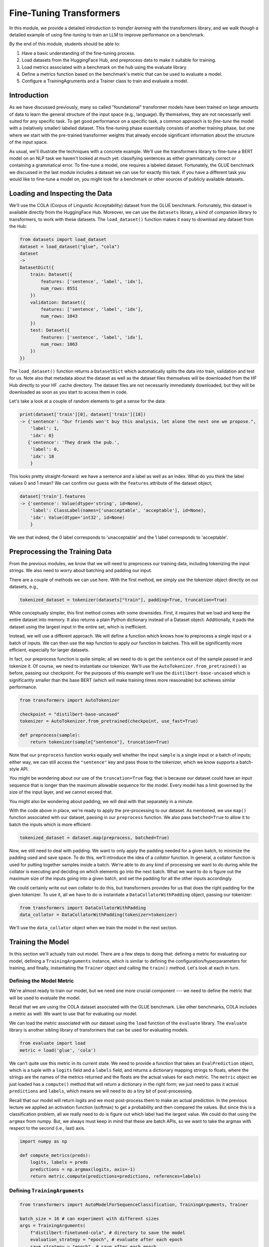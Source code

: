 Fine-Tuning Transformers 
=========================

In this module, we provide a detailed introduction to *transfer learning* with the transformers 
library, and we walk though a detailed example of using fine-tuning to train an LLM to 
improve performance on a benchmark. 

By the end of this module, students should be able to:

1. Have a basic understanding of the fine-tuning process. 
2. Load datasets from the HuggingFace Hub, and preprocess data to make it suitable for training. 
3. Load metrics associated with a benchmark on the hub using the evaluate library. 
4. Define a metrics function based on the benchmark's metric that can be used to evaluate a model. 
5. Configure a TrainingAgruments and a Trainer class to train and evaluate a model. 

Introduction
------------

As we have discussed previously, many so called "foundational" transformer models have been 
trained on large amounts of data to learn the general structure of the input space (e.g., language).
By themselves, they are not necessarily well suited for any specific task. To get good performance 
on a specific task, a common approach is to *fine-tune* the model with a (relatively smaller) 
labeled dataset. This fine-tuning phase essentially consists of another training phase, but one 
where we start with the pre-trained transformer weights that already encode significant information 
about the structure of the input space. 

As usual, we'll illustrate the techniques with a concrete example. We'll use the transformers 
library to fine-tune a BERT model on an NLP task we haven't looked at much yet: classifying 
sentences as either grammatically correct or containing a grammatical error. To fine-tune a model, 
one requires a labeled dataset. Fortunately, the GLUE benchmark we discussed in the last module 
includes a dataset we can use for exactly this task. If you have a different task you would like 
to fine-tune a model on, you might look for a benchmark or other sources of publicly available 
datasets. 

Loading and Inspecting the Data 
--------------------------------

We'll use the COLA (Corpus of Linguistic Acceptability) dataset from the GLUE benchmark. Fortunately, 
this dataset is available directly from the HuggingFace Hub. Moreover, we can use the ``datasets`` 
library, a kind of companion library to transformers, to work with these datasets. The ``load_dataset()``
function makes it easy to download any dataset from the Hub:

.. code-block:: python3 

    from datasets import load_dataset
    dataset = load_dataset("glue", "cola")
    dataset
    ->
    DatasetDict({
        train: Dataset({
            features: ['sentence', 'label', 'idx'],
            num_rows: 8551
        })
        validation: Dataset({
            features: ['sentence', 'label', 'idx'],
            num_rows: 1043
        })
        test: Dataset({
            features: ['sentence', 'label', 'idx'],
            num_rows: 1063
        })
    })    

The ``load_dataset()`` function returns a ``DatasetDict`` which automatically splits the data into 
train, validation and test for us. Note also that metadata about the dataset as well as the dataset 
files themselves will be downloaded from the HF Hub directly to your HF .cache directory. The 
dataset files are not necessarily immediately downloaded, but they will be downloaded as soon as you 
start to access them in code. 

Let's take a look at a couple of random elements to get a sense for the data: 

.. code-block:: python3 

    print(dataset['train'][0], dataset['train'][18])
    -> {'sentence': "Our friends won't buy this analysis, let alone the next one we propose.", 
        'label': 1, 
        'idx': 0} 
       {'sentence': 'They drank the pub.', 
        'label': 0, 
        'idx': 18
        }

This looks pretty straight-forward: we have a sentence and a label as well as an index. What do you 
think the label values 0 and 1 mean? We can confirm our guess with the ``features`` attribute 
of the dataset object; 

.. code-block:: python3 

    dataset['train'].features
    -> {'sentence': Value(dtype='string', id=None),
        'label': ClassLabel(names=['unacceptable', 'acceptable'], id=None),
        'idx': Value(dtype='int32', id=None)
        }

We see that indeed, the 0 label corresponds to 'unacceptable' and the 1 label corresponds to 
'acceptable'. 

Preprocessing the Training Data 
--------------------------------
From the previous modules, we know that we will need to preprocess our training data, including 
tokenizing the input strings. We also need to worry about batching and padding our input. 

There are a couple of methods we can use here. With the first method, we simply use the tokenizer 
object directly on our datasets, e.g., 

.. code-block:: python3 

    tokenized_dataset = tokenizer(datasets["train"], padding=True, truncation=True)

While conceptually simpler, this first method comes with some downsides. First, it requires that we load 
and keep the entire dataset into memory. It also returns a plain Python dictionary instead of a Dataset 
object. Additionally, it pads the dataset using the largest input in the entire set, which 
is inefficient. 

Instead, we will use a different approach. We will define a function which knows how to preprocess a 
single input or a batch of inputs. We can then use the ``map`` function to apply our function in 
batches. This will be significantly more efficient, especially for larger datasets.

In fact, our preprocess function is quite simple; all we need to do is get the ``sentence`` out of 
the sample passed in and tokenize it. Of course, we need to instantiate our tokenizer. We'll use 
the ``AutoTokenizer.from_pretrained()`` as before, passing our checkpoint. For the purposes of this 
example we'll use the ``distilbert-base-uncased`` which is significantly smaller than the base BERT 
(which will make training times more reasonable) but achieves similar performance. 

.. code-block:: python3 

    from transformers import AutoTokenizer

    checkpoint = "distilbert-base-uncased"
    tokenizer = AutoTokenizer.from_pretrained(checkpoint, use_fast=True)

    def preprocess(sample):
        return tokenizer(sample["sentence"], truncation=True)

Note that our ``preprocess`` function works equally well whether the input ``sample`` is a 
single input or a batch of inputs; either way, we can still access the ``"sentence"`` key 
and pass those to the tokenizer, which we know supports a batch-style API. 

You might be wondering about our use of the ``truncation=True`` flag; that is because our 
dataset could have an input 
sequence that is longer than the maximum allowable sequence for the model. Every model has a limit 
governed by the size of the input layer, and we cannot exceed that. 

You might also be wondering about padding; we will deal with that separately in a minute. 

With the code above in place, we're ready to apply the pre-processing to our dataset. As mentioned, 
we use ``map()`` function associated with our dataset, passing in our ``preprocess`` function. We 
also pass ``batched=True`` to allow it to batch the inputs which is more efficient:

.. code-block:: python3 

    tokenized_dataset = dataset.map(preprocess, batched=True)

Now, we still need to deal with padding. We want to only apply the padding needed for a given batch, 
to minimize the padding used and save space. To do this, we'll introduce the idea of a *collator* 
function. In general, a collator function is used for putting together samples inside a batch. 
We're able to do any kind of processing we want to do during while the collator is executing and 
deciding on which elements go into the next batch. What we want to do is figure out the maximum size 
of the inputs going into a given batch, and set the padding for all the other inputs accordingly. 

We could certainly write out own collator to do this, but transformers provides for us that does 
the right padding for the given tokenizer. To use it, all we have to do is instantiate a 
``DataCollatorWithPadding`` object, passing our tokenizer: 

.. code-block:: python3 

    from transformers import DataCollatorWithPadding
    data_collator = DataCollatorWithPadding(tokenizer=tokenizer)

We'll use the ``data_collator`` object when we train the model in the next section. 

Training the Model 
------------------

In this section we'll actually train out model. There are a few steps to doing that: defining 
a metric for evaluating our model, defining a ``TrainingArguments`` instance, which is similar to 
defining the configuration/hyperparameters for training, and finally, instantiating the 
``Trainer`` object and calling the ``train()`` method. Let's look at each in turn. 

Defining the Model Metric 
^^^^^^^^^^^^^^^^^^^^^^^^^

We're almost ready to train our model, but we need one more crucial component --- we need to define 
the metric that will be used to evaluate the model. 

Recall that we are using the COLA dataset associated with the GLUE benchmark. Like other benchmarks, 
COLA includes a metric as well. We want to use that for evaluating our model. 

We can load the metric associated with our dataset using the ``load`` function of the 
``evaluate`` library. The ``evaluate`` library is another sibling library of transformers that 
can be used for evaluating models. 

.. code-block:: python3 

    from evaluate import load
    metric = load('glue', 'cola')

We can't quite use this metric in its current state. We need to provide a function that takes an 
``EvalPrediction`` object, which is a tuple with a ``logits`` field and a ``labels`` field, and returns 
a dictionary mapping strings to floats, where the strings are the names of the metrics returned and 
the floats are the actual values for each metric. The ``metric`` object we just loaded has a 
``compute()`` method that will return a dictionary in the right form; we just need to pass it 
actual ``predictions`` and ``labels``, which means we will need to do a tiny bit of post-processing. 

Recall that our model will return logits and we most post-process them to make an actual 
prediction. In the previous lecture we applied an activation function (softmax) to get a probability 
and then compared the values. But since this is a classification problem, all we really need to do 
is figure out which label had the largest value. We could do that using the ``argmax`` from numpy.
But, we always must keep in mind that these are batch APIs, so we want to take the argmax with 
respect to the second (i.e., last) axis.

.. code-block:: python3 

    import numpy as np 

    def compute_metrics(preds):
        logits, labels = preds
        predictions = np.argmax(logits, axis=-1)
        return metric.compute(predictions=predictions, references=labels)    

Defining ``TrainingArguments``
^^^^^^^^^^^^^^^^^^^^^^^^^^^^^^

.. code-block:: python3 

    from transformers import AutoModelForSequenceClassification, TrainingArguments, Trainer

    batch_size = 16 # can experiment with different sizes 
    args = TrainingArguments(
        f"distilbert-finetuned-cola", # directory to save the model
        evaluation_strategy = "epoch", # evaluate after each epoch
        save_strategy = "epoch", # save after each epoch
        learning_rate=2e-5, # the learning rate to use
        per_device_train_batch_size=batch_size, # the batch size
        per_device_eval_batch_size=batch_size,
        num_train_epochs=5, # number of epochs; 5 took about 30 minutes
        weight_decay=0.01,
        load_best_model_at_end=True,
        metric_for_best_model="matthews_correlation" # metric associated with COLA GLUE
    )


Defining ``Trainer``
^^^^^^^^^^^^^^^^^^^^

.. code-block::

    # autoload a model from the base for sequence classification, 
    # we pass 2 labels since this is binary classification. 
    model = AutoModelForSequenceClassification.from_pretrained(checkpoint, num_labels=2)

    trainer = Trainer(
        model,  # the pre-trained model
        args,  # the TrainingAgruments, defined above
        train_dataset=tokenized_dataset["train"], # the training dataset
        eval_dataset=tokenized_dataset["validation"], # the validation dataset
        tokenizer=tokenizer, # our tokenizer
        data_collator=data_collator, # the collator we defined above
        compute_metrics=compute_metrics # our function for computing the metrics
    ) 

We are now ready to call ``train()`` to fine-tune our model! 

.. code-block:: python3 

    trainer.train()

You should see output similar to this:

.. figure:: ./images/fine-tune-output.png
    :width: 700px
    :align: center

    Output from trainer.train()



Note that this could take between 20 and 30 minutes for 5 epochs on the class VM. 
The model will be saved in the directory provided to the TrainingArguments (in my case above, the 
``distilbert-finetuned-cola`` directory in the current working directory) based on the saving 
strategy defined. 

Loading and Saving Models 
--------------------------

Saving and loading models is straight-forward. We can load a model we have saved to disk using  
using the same ``AutoModel`` class that we used for training. We just need to pass the name of the 
directory where we saved the model, e.g., 

.. code-block:: python3 

    model = AutoModelForSequenceClassification.from_pretrained('distilbert-finetuned-cola')

    
If we need to save a model we have created through another means (e.g., not part of a training run), 
we can always use the ``.save_pretrained()`` method:

.. code-block:: python3 

    model.save_pretrained("<some_directory")



.. code-block:: python3 

